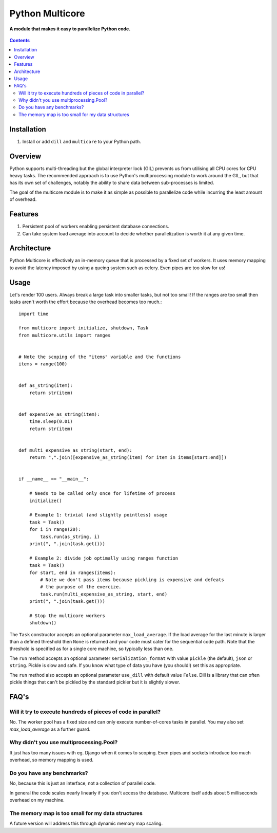 Python Multicore
================
**A module that makes it easy to parallelize Python code.**

.. figure:: https://travis-ci.org/praekelt/multicore.svg?branch=develop
   :align: center
   :alt: Travis

.. contents:: Contents
    :depth: 5

Installation
------------

#. Install or add ``dill`` and ``multicore`` to your Python path.

Overview
--------

Python supports multi-threading but the global interpreter lock (GIL) prevents
us from utilising all CPU cores for CPU heavy tasks. The recommended approach
is to use Python's multiprocessing module to work around the GIL, but that has its own set of challenges, notably
the ability to share data between sub-processes is limited.

The goal of the multicore module is to make it as simple as possible to parallelize code
while incurring the least amount of overhead.

Features
--------

#. Persistent pool of workers enabling persistent database connections.
#. Can take system load average into account to decide whether parallelization
   is worth it at any given time.

Architecture
------------

Python Multicore is effectively an in-memory queue that is processed by a fixed
set of workers. It uses memory mapping to avoid the latency imposed by using a
queing system such as celery. Even pipes are too slow for us!

Usage
-----

Let's render 100 users. Always break a large task into smaller tasks, but not
too small! If the ranges are too small then tasks aren't worth the effort
because the overhead becomes too much.::

    import time

    from multicore import initialize, shutdown, Task
    from multicore.utils import ranges


    # Note the scoping of the "items" variable and the functions
    items = range(100)


    def as_string(item):
        return str(item)


    def expensive_as_string(item):
        time.sleep(0.01)
        return str(item)


    def multi_expensive_as_string(start, end):
        return ",".join([expensive_as_string(item) for item in items[start:end]])


    if __name__ == "__main__":

        # Needs to be called only once for lifetime of process
        initialize()

        # Example 1: trivial (and slightly pointless) usage
        task = Task()
        for i in range(20):
            task.run(as_string, i)
        print(", ".join(task.get()))

        # Example 2: divide job optimally using ranges function
        task = Task()
        for start, end in ranges(items):
            # Note we don't pass items because pickling is expensive and defeats
            # the purpose of the exercize.
            task.run(multi_expensive_as_string, start, end)
        print(", ".join(task.get()))

        # Stop the multicore workers
        shutdown()

The ``Task`` constructor accepts an optional parameter ``max_load_average``. If
the load average for the last minute is larger than a defined threshold then
``None`` is returned and your code must cater for the sequential code path.
Note that the threshold is specified as for a single core machine, so typically
less than one.

The ``run`` method accepts an optional parameter ``serialization_format`` with value
``pickle`` (the default), ``json`` or ``string``. Pickle is slow and safe. If you
know what type of data you have (you should!) set this as appropriate.

The ``run`` method also accepts an optional parameter ``use_dill`` with default
value ``False``. Dill is a library that can often pickle things that can't be
pickled by the standard pickler but it is slightly slower.

FAQ's
-----

Will it try to execute hundreds of pieces of code in parallel?
**************************************************************

No. The worker pool has a fixed size and can only execute number-of-cores
tasks in parallel. You may also set `max_load_average` as a further guard.

Why didn't you use multiprocessing.Pool?
****************************************

It just has too many issues with eg. Django when it comes to scoping. Even pipes
and sockets introduce too much overhead, so memory mapping is used.

Do you have any benchmarks?
***************************

No, because this is just an interface, not a collection of parallel code.

In general the code scales nearly linearly if you don't access the database.
Multicore itself adds about 5 milliseconds overhead on my machine.

The memory map is too small for my data structures
**************************************************

A future version will address this through dynamic memory map scaling.

